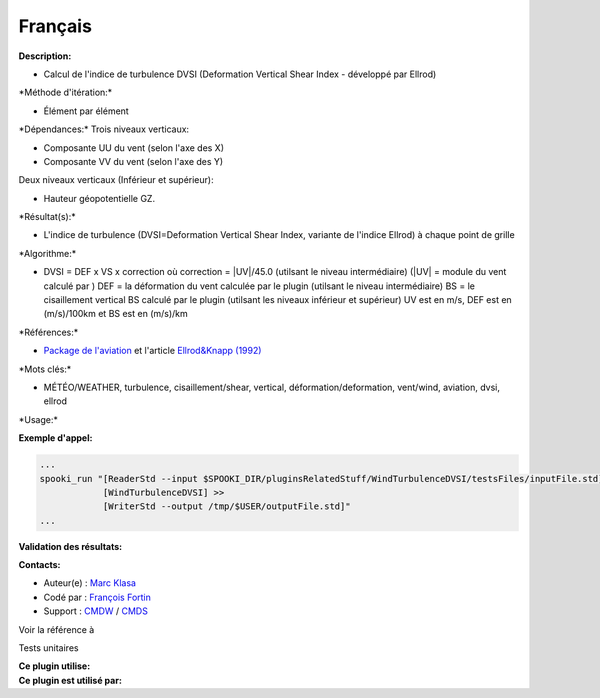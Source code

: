 Français
--------

**Description:**

-  Calcul de l'indice de turbulence DVSI (Deformation Vertical Shear
   Index - développé par Ellrod)

\*Méthode d'itération:\*

-  Élément par élément

\*Dépendances:\* Trois niveaux verticaux:

-  Composante UU du vent (selon l'axe des X)
-  Composante VV du vent (selon l'axe des Y)

Deux niveaux verticaux (Inférieur et supérieur):

-  Hauteur géopotentielle GZ.

\*Résultat(s):\*

-  L'indice de turbulence (DVSI=Deformation Vertical Shear Index,
   variante de l'indice Ellrod) à chaque point de grille

\*Algorithme:\*

-  DVSI = DEF x VS x correction où correction = \|UV\|/45.0 (utilsant le
   niveau intermédiaire) (\|UV\| = module du vent calculé par ) DEF = la
   déformation du vent calculée par le plugin (utilsant le niveau
   intermédiaire) BS = le cisaillement vertical BS calculé par le plugin
   (utilsant les niveaux inférieur et supérieur) UV est en m/s, DEF est
   en (m/s)/100km et BS est en (m/s)/km

\*Références:\*

-  `Package de
   l'aviation <http://iweb.cmc.ec.gc.ca/cmc/bibliotheque/PREVISIONS/f_7.pdf>`__
   et l'article `Ellrod&Knapp
   (1992) <http://iweb/%7Eafsg003/doc/ClearAirTurbulence.pdf>`__

\*Mots clés:\*

-  MÉTÉO/WEATHER, turbulence, cisaillement/shear, vertical,
   déformation/deformation, vent/wind, aviation, dvsi, ellrod

\*Usage:\*

**Exemple d'appel:**

.. code:: example

    ...
    spooki_run "[ReaderStd --input $SPOOKI_DIR/pluginsRelatedStuff/WindTurbulenceDVSI/testsFiles/inputFile.std] >>
                [WindTurbulenceDVSI] >>
                [WriterStd --output /tmp/$USER/outputFile.std]"
    ...

**Validation des résultats:**

**Contacts:**

-  Auteur(e) : `Marc
   Klasa <https://wiki.cmc.ec.gc.ca/wiki/User:Klasam>`__
-  Codé par : `François
   Fortin <https://wiki.cmc.ec.gc.ca/wiki/User:Fortinf>`__
-  Support : `CMDW <https://wiki.cmc.ec.gc.ca/wiki/CMDW>`__ /
   `CMDS <https://wiki.cmc.ec.gc.ca/wiki/CMDS>`__

Voir la référence à

Tests unitaires

| **Ce plugin utilise:**
| **Ce plugin est utilisé par:**

 
